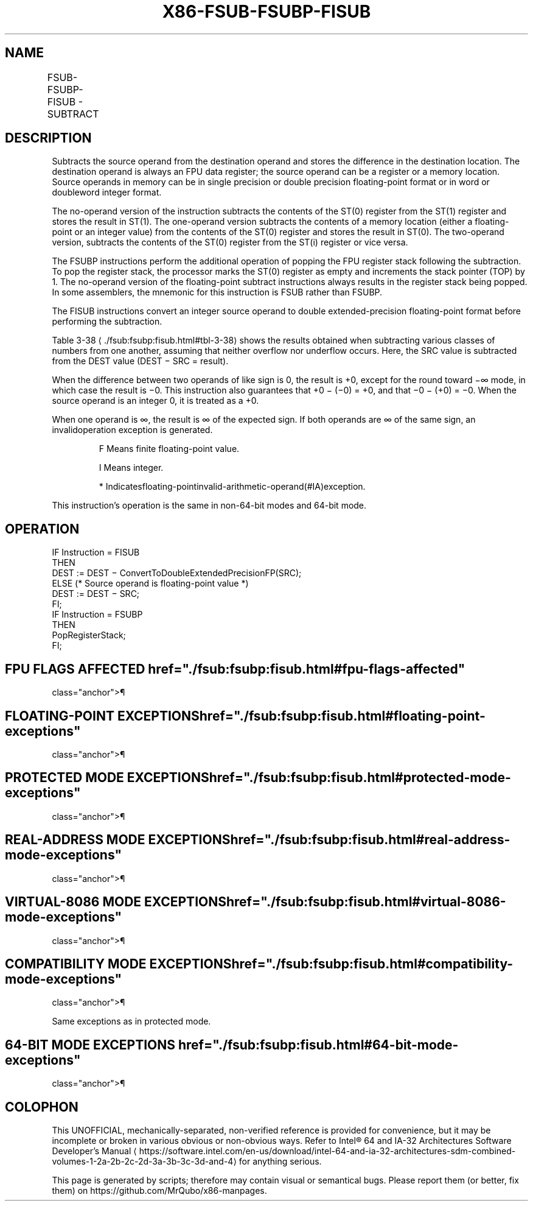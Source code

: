 '\" t
.nh
.TH "X86-FSUB-FSUBP-FISUB" "7" "December 2023" "Intel" "Intel x86-64 ISA Manual"
.SH NAME
FSUB-FSUBP-FISUB - SUBTRACT
.TS
allbox;
l l l l l 
l l l l l .
\fBOpcode\fP	\fBInstruction\fP	\fB64-Bit Mode\fP	\fBCompat/Leg Mode\fP	\fBDescription\fP
D8 /4	FSUB m32fp	Valid	Valid	T{
Subtract m32fp from ST(0) and store result in ST(0).
T}
DC /4	FSUB m64fp	Valid	Valid	T{
Subtract m64fp from ST(0) and store result in ST(0).
T}
D8 E0+i	FSUB ST(0), ST(i)	Valid	Valid	T{
Subtract ST(i) from ST(0) and store result in ST(0).
T}
DC E8+i	FSUB ST(i), ST(0)	Valid	Valid	T{
Subtract ST(0) from ST(i) and store result in ST(i).
T}
DE E8+i	FSUBP ST(i), ST(0)	Valid	Valid	T{
Subtract ST(0) from ST(i), store result in ST(i), and pop register stack.
T}
DE E9	FSUBP	Valid	Valid	T{
Subtract ST(0) from ST(1), store result in ST(1), and pop register stack.
T}
DA /4	FISUB m32int	Valid	Valid	T{
Subtract m32int from ST(0) and store result in ST(0).
T}
DE /4	FISUB m16int	Valid	Valid	T{
Subtract m16int from ST(0) and store result in ST(0).
T}
.TE

.SH DESCRIPTION
Subtracts the source operand from the destination operand and stores the
difference in the destination location. The destination operand is
always an FPU data register; the source operand can be a register or a
memory location. Source operands in memory can be in single precision or
double precision floating-point format or in word or doubleword integer
format.

.PP
The no-operand version of the instruction subtracts the contents of the
ST(0) register from the ST(1) register and stores the result in ST(1).
The one-operand version subtracts the contents of a memory location
(either a floating-point or an integer value) from the contents of the
ST(0) register and stores the result in ST(0). The two-operand version,
subtracts the contents of the ST(0) register from the ST(i) register or
vice versa.

.PP
The FSUBP instructions perform the additional operation of popping the
FPU register stack following the subtraction. To pop the register stack,
the processor marks the ST(0) register as empty and increments the stack
pointer (TOP) by 1. The no-operand version of the floating-point
subtract instructions always results in the register stack being popped.
In some assemblers, the mnemonic for this instruction is FSUB rather
than FSUBP.

.PP
The FISUB instructions convert an integer source operand to double
extended-precision floating-point format before performing the
subtraction.

.PP
Table 3-38
\[la]./fsub:fsubp:fisub.html#tbl\-3\-38\[ra] shows the results
obtained when subtracting various classes of numbers from one another,
assuming that neither overflow nor underflow occurs. Here, the SRC value
is subtracted from the DEST value (DEST − SRC = result).

.PP
When the difference between two operands of like sign is 0, the result
is +0, except for the round toward −∞ mode, in which case the result is
−0. This instruction also guarantees that +0 − (−0) = +0, and that −0 −
(+0) = −0. When the source operand is an integer 0, it is treated as a
+0.

.PP
When one operand is ∞, the result is ∞ of the expected sign. If both
operands are ∞ of the same sign, an invalidoperation exception is
generated.

.PP
.RS

.PP
F Means finite floating-point value.

.PP
I Means integer.

.PP
* Indicatesfloating-pointinvalid-arithmetic-operand(#IA)exception.

.RE

.PP
This instruction’s operation is the same in non-64-bit modes and 64-bit
mode.

.SH OPERATION
.EX
IF Instruction = FISUB
    THEN
        DEST := DEST − ConvertToDoubleExtendedPrecisionFP(SRC);
    ELSE (* Source operand is floating-point value *)
        DEST := DEST − SRC;
FI;
IF Instruction = FSUBP
    THEN
        PopRegisterStack;
FI;
.EE

.SH FPU FLAGS AFFECTED  href="./fsub:fsubp:fisub.html#fpu-flags-affected"
class="anchor">¶

.TS
allbox;
l l 
l l .
\fB\fP	\fB\fP
C1	T{
Set to 0 if stack underflow occurred.
T}
	T{
Set if result was rounded up; cleared otherwise.
T}
C0, C2, C3	Undefined.
.TE

.SH FLOATING-POINT EXCEPTIONS  href="./fsub:fsubp:fisub.html#floating-point-exceptions"
class="anchor">¶

.TS
allbox;
l l 
l l .
\fB\fP	\fB\fP
#IS	Stack underflow occurred.
#IA	T{
Operand is an SNaN value or unsupported format.
T}
	T{
Operands are infinities of like sign.
T}
#D	T{
Source operand is a denormal value.
T}
#U	T{
Result is too small for destination format.
T}
#O	T{
Result is too large for destination format.
T}
#P	T{
Value cannot be represented exactly in destination format.
T}
.TE

.SH PROTECTED MODE EXCEPTIONS  href="./fsub:fsubp:fisub.html#protected-mode-exceptions"
class="anchor">¶

.TS
allbox;
l l 
l l .
\fB\fP	\fB\fP
#GP(0)	T{
If a memory operand effective address is outside the CS, DS, ES, FS, or GS segment limit.
T}
	T{
If the DS, ES, FS, or GS register is used to access memory and it contains a NULL segment selector.
T}
#SS(0)	T{
If a memory operand effective address is outside the SS segment limit.
T}
#NM	CR0.EM[bit 2] or CR0.TS[bit 3] = 1.
#PF(fault-code)	If a page fault occurs.
#AC(0)	T{
If alignment checking is enabled and an unaligned memory reference is made while the current privilege level is 3.
T}
#UD	If the LOCK prefix is used.
.TE

.SH REAL-ADDRESS MODE EXCEPTIONS  href="./fsub:fsubp:fisub.html#real-address-mode-exceptions"
class="anchor">¶

.TS
allbox;
l l 
l l .
\fB\fP	\fB\fP
#GP	T{
If a memory operand effective address is outside the CS, DS, ES, FS, or GS segment limit.
T}
#SS	T{
If a memory operand effective address is outside the SS segment limit.
T}
#NM	CR0.EM[bit 2] or CR0.TS[bit 3] = 1.
#UD	If the LOCK prefix is used.
.TE

.SH VIRTUAL-8086 MODE EXCEPTIONS  href="./fsub:fsubp:fisub.html#virtual-8086-mode-exceptions"
class="anchor">¶

.TS
allbox;
l l 
l l .
\fB\fP	\fB\fP
#GP(0)	T{
If a memory operand effective address is outside the CS, DS, ES, FS, or GS segment limit.
T}
#SS(0)	T{
If a memory operand effective address is outside the SS segment limit.
T}
#NM	CR0.EM[bit 2] or CR0.TS[bit 3] = 1.
#PF(fault-code)	If a page fault occurs.
#AC(0)	T{
If alignment checking is enabled and an unaligned memory reference is made.
T}
#UD	If the LOCK prefix is used.
.TE

.SH COMPATIBILITY MODE EXCEPTIONS  href="./fsub:fsubp:fisub.html#compatibility-mode-exceptions"
class="anchor">¶

.PP
Same exceptions as in protected mode.

.SH 64-BIT MODE EXCEPTIONS  href="./fsub:fsubp:fisub.html#64-bit-mode-exceptions"
class="anchor">¶

.TS
allbox;
l l 
l l .
\fB\fP	\fB\fP
#SS(0)	T{
If a memory address referencing the SS segment is in a non-canonical form.
T}
#GP(0)	T{
If the memory address is in a non-canonical form.
T}
#NM	CR0.EM[bit 2] or CR0.TS[bit 3] = 1.
#MF	T{
If there is a pending x87 FPU exception.
T}
#PF(fault-code)	If a page fault occurs.
#AC(0)	T{
If alignment checking is enabled and an unaligned memory reference is made while the current privilege level is 3.
T}
#UD	If the LOCK prefix is used.
.TE

.SH COLOPHON
This UNOFFICIAL, mechanically-separated, non-verified reference is
provided for convenience, but it may be
incomplete or
broken in various obvious or non-obvious ways.
Refer to Intel® 64 and IA-32 Architectures Software Developer’s
Manual
\[la]https://software.intel.com/en\-us/download/intel\-64\-and\-ia\-32\-architectures\-sdm\-combined\-volumes\-1\-2a\-2b\-2c\-2d\-3a\-3b\-3c\-3d\-and\-4\[ra]
for anything serious.

.br
This page is generated by scripts; therefore may contain visual or semantical bugs. Please report them (or better, fix them) on https://github.com/MrQubo/x86-manpages.
